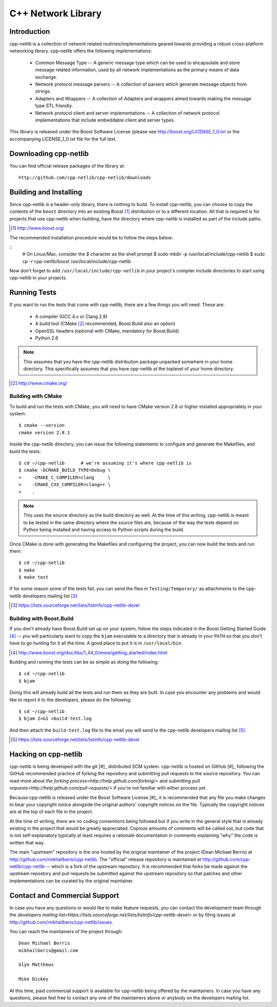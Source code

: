 C++ Network Library
===================

Introduction
------------

cpp-netlib is a collection of network related routines/implementations
geared towards providing a robust cross-platform networking library.
cpp-netlib offers the following implementations:

  *  Common Message Type -- A generic message type which can be used
     to encapsulate and store message related information, used by all
     network implementations as the primary means of data exchange.
  *  Network protocol message parsers -- A collection of parsers which
     generate message objects from strings.
  *  Adapters and Wrappers -- A collection of Adapters and wrappers aimed
     towards making the message type STL friendly.
  *  Network protocol client and server implementations -- A collection 
     of network protocol implementations that include embeddable client 
     and server types.

This library is released under the Boost Software License (please see
http://boost.org/LICENSE_1_0.txt or the accompanying LICENSE_1_0.txt file
for the full text.

Downloading cpp-netlib
----------------------

You can find official release packages of the library at::

    http://github.com/cpp-netlib/cpp-netlib/downloads

Building and Installing
-----------------------

Since cpp-netlib is a header-only library, there is nothing to build. To install
cpp-netlib, you can choose to copy the contents of the ``boost`` directory into
an existing Boost [#]_ distribution or to a different location. All that is
required is for projects that use cpp-netlib when building, have the directory
where cpp-netlib is installed as part of the include paths.

.. [#] http://www.boost.org/

The recommended installation procedure would be to follow the steps below:

::
    # On Linux/Mac, consider the `$` character as the shell prompt
    $ sudo mkdir -p /usr/local/include/cpp-netlib
    $ sudo cp -r cpp-netlib/boost /usr/local/include/cpp-netlib

Now don't forget to add ``/usr/local/include/cpp-netlib`` in your project's
compiler include directories to start using cpp-netlib in your projects.

Running Tests
-------------

If you want to run the tests that come with cpp-netlib, there are a few things
you will need. These are:

  * A compiler (GCC 4.x or Clang 2.8)
  * A build tool (CMake [#]_ recommended, Boost.Build also an option)
  * OpenSSL headers (optional with CMake, mandatory for Boost.Build)
  * Python 2.6

.. note:: This assumes that you have the cpp-netlib distribution package
   unpacked somwhere in your home directory. This specifically assumes that you
   have cpp-netlib at the toplevel of your home directory.
.. [#] http://www.cmake.org/

Building with CMake
~~~~~~~~~~~~~~~~~~~

To build and run the tests with CMake, you will need to have CMake version 2.8
or higher installed appropriately in your system.

::

    $ cmake --version
    cmake version 2.8.1

Inside the cpp-netlib directory, you can issue the following statements to
configure and generate the Makefiles, and build the tests::

    $ cd ~/cpp-netlib      # we're assuming it's where cpp-netlib is
    $ cmake -DCMAKE_BUILD_TYPE=Debug \
    >    -CMAKE_C_COMPILER=clang     \
    >    -CMAKE_CXX_COMPILER=clang++ \
    >    .

.. note:: This uses the source directory as the build directory as well. At the
   time of this writing, cpp-netlib is meant to be tested in the same directory
   where the source files are, because of the way the tests depend on Python
   being installed and having access to Python scripts during the build.

Once CMake is done with generating the Makefiles and configuring the project,
you can now build the tests and run them::

    $ cd ~/cpp-netlib
    $ make
    $ make test

If for some reason some of the tests fail, you can send the files in
``Testing/Temporary/`` as attachments to the cpp-netlib developers mailing list
[#]_.

.. [#] https://lists.sourceforge.net/lists/listinfo/cpp-netlib-devel

Building with Boost.Build
~~~~~~~~~~~~~~~~~~~~~~~~~

If you don't already have Boost.Build set up on your system, follow the steps
indicated in the Boost Getting Started Guide [#]_ -- you will particularly want
to copy the ``bjam`` executable to a directory that is already in your ``PATH``
so that you don't have to go hunting for it all the time. A good place to put it
is in ``/usr/local/bin``.

.. [#] http://www.boost.org/doc/libs/1_44_0/more/getting_started/index.html

Building and running the tests can be as simple as doing the following::

    $ cd ~/cpp-netlib
    $ bjam

Doing this will already build all the tests and run them as they are built. In
case you encounter any problems and would like to report it to the developers,
please do the following::

    $ cd ~/cpp-netlib
    $ bjam 2>&1 >build-test.log

And then attach the ``build-test.log`` file to the email you will send to the
cpp-netlib developers mailing list [#]_.

.. [#] https://lists.sourceforge.net/lists/listinfo/cpp-netlib-devel

Hacking on cpp-netlib
---------------------

cpp-netlib is being developed with the git [#]_ distributed SCM system.
cpp-netlib is hosted on GitHub [#]_ following the GitHub recommended practice of
forking the repository and submitting pull requests to the source repository.
You can read more about `the forking process<http://help.github.com/forking/>`
and `submitting pull requests<http://help.github.com/pull-requests/>` if
you're not familiar with either process yet.

Because cpp-netlib is released under the Boost Software License [#]_ it is
recommended that any file you make changes to bear your copyright notice
alongside the original authors' copyright notices on the file. Typically the
copyright notices are at the top of each file in the project.

At the time of writing, there are no coding conventions being followed but if
you write in the general style that is already existing in the project that
would be greatly appreciated. Copious amounts of comments will be called out,
but code that is not self-explanatory typically at least requires a rationale
documentation in comments explaining "why" the code is written that way.

The main "upstream" repository is the one hosted by the original maintainer of
the project (Dean Michael Berris) at http://github.com/mikhailberis/cpp-netlib.
The "official" release repository is maintained at
http://github.com/cpp-netlib/cpp-netlib -- which is a fork of the upstream
repository. It is recommended that forks be made against the upstream repostory
and pull requests be submitted against the upstream repository so that patches
and other implementations can be curated by the original maintainer.

Contact and Commercial Support
------------------------------

In case you have any questions or would like to make feature requests, you can
contact the development team through the `developers mailing list<https://lists.sourceforge.net/lists/listinfo/cpp-netlib-devel>`
or by filing issues at http://github.com/mikhailberis/cpp-netlib/issues.

You can reach the maintainers of the project through::

    Dean Michael Berris
    mikhailberis@gmail.com

    Glyn Matthews

    Mike Dickey

At this time, paid commercial support is available for cpp-netlib being offered
by the maintainers. In case you have any questions, please feel free to contact
any one of the maintainers above or anybody on the developers mailing list.

